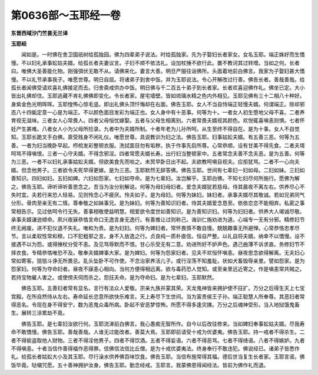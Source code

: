 第0636部～玉耶经一卷
========================

**东晋西域沙门竺昙无兰译**

**玉耶经**


　　闻如是。一时佛在舍卫国祇树给孤独园。佛为四辈弟子说法。时给孤独家。先为子娶妇长者家女。女名玉耶。端正姝好而生憍慢。不以妇礼承事妐姑夫婿。给孤长者夫妻议言。子妇不顺不依法礼。设加杖捶不欲行此。置不教诃其过转增。当如之何。长者曰。唯佛大圣善能化物。刚强弭伏无敢不从。请佛来化。妻言大善。明旦严服往诣佛所。头面着地前白佛言。我家为子娶妇甚大憍慢。不以礼节承事我子。唯愿世尊。明日自屈。将诸弟子到舍中饭。并为玉耶说法。令心开解改过行善。佛告长者。善哉善哉。给孤长者闻佛受请欢喜礼佛接足而去。归舍斋戒供办中饭。明日佛与千二百五十弟子到长者家。长者欢喜迎佛作礼。佛坐已定。大小皆出礼佛却住。玉耶逃藏不肯礼佛佛即变化。令长者家。屋宅墙壁。皆如琉璃水精之色内外相见。玉耶见佛有三十二相八十种好。身紫金色光明晖晖。玉耶惶怖心惊毛竖。即出礼佛头顶忏悔却在右面。佛告玉耶。女人不当自恃端正轻慢夫婿。何谓端正。除却邪态八十四姤定意一心是为端正。不以颜色面目发彩为端正也。女人身中有十恶事。何等为十。一者女人初生堕地父母不喜。二者养育视无滋味。三者女人心常畏人。四者父母恒忧嫁娶。五者与父母生相离别。六者常畏夫婿视其颜色。欢悦辄喜嗔恚则惧。七者怀妊产生甚难。八者女人小为父母所捡录。九者中为夫婿所制。十者年老为儿孙所呵。从生至终不得自在。是为十事。女人不自觉知。玉耶长跪叉手白佛。禀受贱身不闲礼仪。唯愿世尊。具说教训为妇之法。佛告玉耶。妇事姑妐夫婿。有五善三恶。何等为五善。一者为妇当晚卧早起。栉梳发彩整顿衣服。洗拭面目勿有垢秽。执于作事先启所尊。心常恭顺。设有甘美不得先食。二者夫壻呵骂不得嗔恨。三者一心守夫婿。不得念邪淫。四者常愿夫婿长寿。出行妇当整顿家中。五者常念夫善不念夫恶。是为五善。何等为三恶。一者不以妇礼承事姑妐夫婿。但欲美食先而啖之。未冥早卧日出不起。夫欲教呵嗔目视夫。应拒犹骂。二者不一心向夫婿。但念他男子。三者欲令夫死早得更嫁。是为三恶。玉耶默然无辞答佛。佛告玉耶。世间有七辈妇一妇如母。二妇如妹。三妇如善知识。四妇如妇。五妇如婢。六妇如怨家。七妇如夺命。是为七辈妇。汝岂解乎。玉耶白佛。不知七妇尽何所施行。愿佛为解之。佛告玉耶。谛听谛听善思念之。吾当为汝分别解说。何等为母妇母妇者。爱念夫婿犹若慈母。侍其晨夜不离左右。供养尽心不失时宜。夫若行来恐人轻易。见则怜念心不疲厌。怜夫如子。是为母妇。何等为妹妇。妹妇者。承事夫婿尽其敬诚。若如兄弟同气分形。骨肉至亲无有二情。尊奉敬之如妹事兄。是为妹妇。何等为善知识妇者。侍其夫婿爱念恳至。依依恋恋不能相弃。私密之事常相告示。见过依呵令行无失。善事相敬使益明慧。相爱欲令度世如善知识。是为善知识妇。何等为妇妇者。供养大人竭诚尽敬。承事夫婿谦逊顺命。夙兴夜寐恭恪言命口无逸言身无逸行。有善推让过则称己。诲训仁施劝进为道。心端专一无有分邪。精修妇节终无阙废。进不犯仪退不失礼。唯和为贵。是为妇妇。何等为婢妇者。常怀畏慎不敢自慢。兢兢趣事无所避惮。心常恭恪忠孝尽节。言以柔软性常和穆。口不犯粗邪之言。身不入放逸之行。贞良纯一质朴直信。恒自严整。以礼自将夫婿。纳幸不以憍慢。设不接遇不以为怨。或得捶杖分受不恚。及见骂辱默而不恨。甘心乐受无有二意。劝进所好不妒声色。遇己曲薄不诉求直。务修妇节不择衣食。专精恭恪唯恐不及。敬奉夫婿婢事大家。是为婢妇。何等为怨家妇者。见夫不欢恒怀嗔恚。昼夜思念欲得解离。无夫妇心常如寄客。狺狺斗诤无所畏忌。乱头坠卧不可作使。不念治家养活儿子。或行淫荡不知羞耻。状如犬畜毁辱亲里。譬如怨家。是为怨家妇。何等为夺命妇者。昼夜不寐恚心相向。当何方便得相远离。欲与毒药恐人觉知。或至亲里远近寄之。作是嗔恚常共贼之。若持宝物雇人害之。或使傍夫伺而杀之。怨抂夫命。是为夺命妇。是为七辈妇。玉耶默然。

　　佛告玉耶。五善妇者常有显名。言行有法众人爱敬。宗亲九族并蒙其荣。天龙鬼神皆来拥护使不抂扩。万分之后得生天上七宝宫殿。在所自然侍从左右。寿命延长恣意所欲快乐难言。天上寿尽下生世间。当为富贵侯王子孙。端正聪慧人所奉尊。其恶妇者常得恶名。令现在身不得安宁。数为恶鬼众毒所病。卧起不安恶梦惊怖。所愿不得多逢灾撗。万分之后魂神受形。当入地狱饿鬼畜生。展转三涂累劫不竟。

　　佛告玉耶。是七辈妇汝欲行何。玉耶流涕前白佛言。我心愚痴无智所作。自今以后改往修来。当如婢妇奉事妐姑夫婿。尽我寿命不敢憍慢。佛告玉耶。善哉善哉。人谁无过能改者。善莫大焉。玉耶即前请受十戒为优婆夷。佛告玉耶。持一戒者不得杀生。二者不得偷盗取他人财物。三者不得淫他男子。四者不得饮酒。五者不得妄语。六者不得恶骂。七者不得绮语。八者不得嫉妒。九者不得嗔恚。十者当信作善得福作恶得罪。信佛信法信比丘僧。是为十戒优婆夷法。终身奉行不敢违犯。佛说经已。诸弟子皆悉作礼。给孤长者姑妐大小及其玉耶。尽行澡水供养佛百味饮食。佛告玉耶。当信布施常得其福。德后世当复生长者家。玉耶言诺。佛饭毕竟。哒嚫咒愿。五十善神拥护汝身。佛告玉耶。勤念经戒。玉耶言。我蒙佛恩得闻经法。皆前为佛作礼而退。

